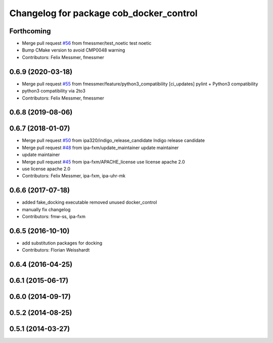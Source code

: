 ^^^^^^^^^^^^^^^^^^^^^^^^^^^^^^^^^^^^^^^^
Changelog for package cob_docker_control
^^^^^^^^^^^^^^^^^^^^^^^^^^^^^^^^^^^^^^^^

Forthcoming
-----------
* Merge pull request `#56 <https://github.com/ipa320/cob_substitute/issues/56>`_ from fmessmer/test_noetic
  test noetic
* Bump CMake version to avoid CMP0048 warning
* Contributors: Felix Messmer, fmessmer

0.6.9 (2020-03-18)
------------------
* Merge pull request `#55 <https://github.com/ipa320/cob_substitute/issues/55>`_ from fmessmer/feature/python3_compatibility
  [ci_updates] pylint + Python3 compatibility
* python3 compatibility via 2to3
* Contributors: Felix Messmer, fmessmer

0.6.8 (2019-08-06)
------------------

0.6.7 (2018-01-07)
------------------
* Merge pull request `#50 <https://github.com/ipa320/cob_substitute/issues/50>`_ from ipa320/indigo_release_candidate
  Indigo release candidate
* Merge pull request `#48 <https://github.com/ipa320/cob_substitute/issues/48>`_ from ipa-fxm/update_maintainer
  update maintainer
* update maintainer
* Merge pull request `#45 <https://github.com/ipa320/cob_substitute/issues/45>`_ from ipa-fxm/APACHE_license
  use license apache 2.0
* use license apache 2.0
* Contributors: Felix Messmer, ipa-fxm, ipa-uhr-mk

0.6.6 (2017-07-18)
------------------
* added fake_docking executable
  removed unused docker_control
* manually fix changelog
* Contributors: fmw-ss, ipa-fxm

0.6.5 (2016-10-10)
------------------
* add substitution packages for docking
* Contributors: Florian Weisshardt

0.6.4 (2016-04-25)
------------------

0.6.1 (2015-06-17)
------------------

0.6.0 (2014-09-17)
------------------

0.5.2 (2014-08-25)
------------------

0.5.1 (2014-03-27)
------------------
